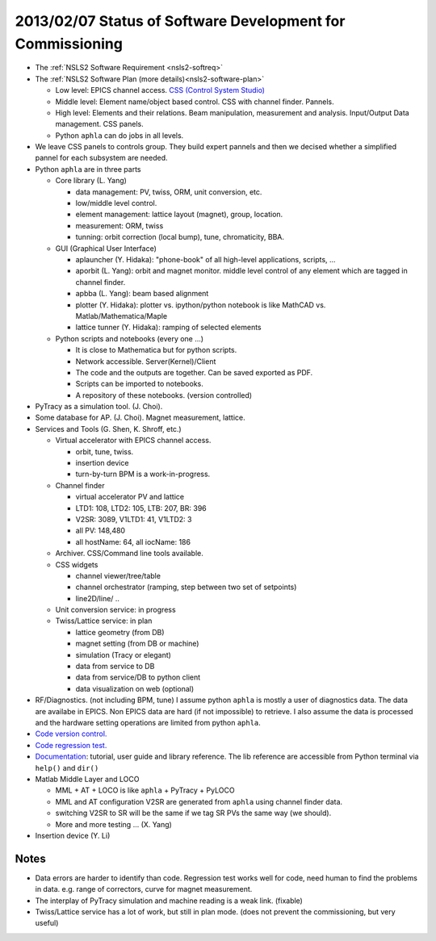 2013/02/07 Status of Software Development for Commissioning
------------------------------------------------------------

- The :ref:`NSLS2 Software Requirement <nsls2-softreq>`
- The :ref:`NSLS2 Software Plan (more details)<nsls2-software-plan>`

  - Low level: EPICS channel access. `CSS (Control System Studio) <http://cs-studio.sourceforge.net>`_ 
  - Middle level: Element name/object based control. CSS with channel finder. Pannels.
  - High level: Elements and their relations. Beam manipulation, measurement and analysis. Input/Output Data management. CSS panels.
  - Python ``aphla`` can do jobs in all levels.

- We leave CSS panels to controls group. They build expert pannels and then we decised whether a simplified pannel for each subsystem are needed.
- Python ``aphla`` are in three parts

  - Core library (L. Yang)

    - data management: PV, twiss, ORM, unit conversion, etc.
    - low/middle level control.
    - element management: lattice layout (magnet), group, location.
    - measurement: ORM, twiss
    - tunning: orbit correction (local bump), tune, chromaticity, BBA.

  - GUI (Graphical User Interface) 

    - aplauncher (Y. Hidaka): "phone-book" of all high-level applications, scripts, ...
    - aporbit (L. Yang): orbit and magnet monitor. middle level control of any element which are tagged in channel finder.
    - apbba (L. Yang): beam based alignment
    - plotter (Y. Hidaka): plotter vs. ipython/python notebook is like MathCAD vs. Matlab/Mathematica/Maple
    - lattice tunner (Y. Hidaka): ramping of selected elements

  - Python scripts and notebooks (every one ...)

    - It is close to Mathematica but for python scripts.
    - Network accessible. Server(Kernel)/Client
    - The code and the outputs are together. Can be saved exported as PDF.
    - Scripts can be imported to notebooks.
    - A repository of these notebooks. (version controlled)
    
- PyTracy as a simulation tool. (J. Choi).
- Some database for AP. (J. Choi). Magnet measurement, lattice.
- Services and Tools (G. Shen, K. Shroff, etc.)

  - Virtual accelerator with EPICS channel access.

    - orbit, tune, twiss.
    - insertion device
    - turn-by-turn BPM is a work-in-progress.

  - Channel finder

    - virtual accelerator PV and lattice
    - LTD1: 108, LTD2: 105, LTB: 207, BR: 396
    - V2SR: 3089, V1LTD1: 41, V1LTD2: 3
    - all PV: 148,480
    - all hostName: 64, all iocName: 186

  - Archiver. CSS/Command line tools available.
  - CSS widgets

    - channel viewer/tree/table
    - channel orchestrator (ramping, step between two set of setpoints)
    - line2D/line/ ..

  - Unit conversion service: in progress
  - Twiss/Lattice service: in plan

    - lattice geometry (from DB)
    - magnet setting (from DB or machine)
    - simulation (Tracy or elegant)
    - data from service to DB
    - data from service/DB to python client
    - data visualization on web (optional)

- RF/Diagnostics. (not including BPM, tune) I assume python ``aphla`` is mostly a user of diagnostics data. The data are availabe in EPICS. Non EPICS data are hard (if not impossible) to retrieve. I also assume the data is processed and the hardware setting operations are limited from python ``aphla``.
- `Code version control. <http://code.nsls2.bnl.gov/job/hla-lyyang>`_
- `Code regression test. <http://lsasd2.ls.bnl.gov:8080/>`_
- `Documentation <http://lsasd2.ls.bnl.gov/~lyyang/hla/>`_: tutorial, user guide and library reference. The lib reference are accessible from Python terminal via ``help()`` and ``dir()``
- Matlab Middle Layer and LOCO

  - MML + AT + LOCO is like ``aphla`` + PyTracy + PyLOCO
  - MML and AT configuration V2SR are generated from ``aphla`` using channel finder data.
  - switching V2SR to SR will be the same if we tag SR PVs the same way (we should).
  - More and more testing ... (X. Yang)
- Insertion device (Y. Li)

Notes
~~~~~~~

- Data errors are harder to identify than code. Regression test works well for code, need human to find the problems in data. e.g. range of correctors, curve for magnet measurement.
- The interplay of PyTracy simulation and machine reading is a weak link. (fixable)
- Twiss/Lattice service has a lot of work, but still in plan mode. (does not prevent the commissioning, but very useful)

